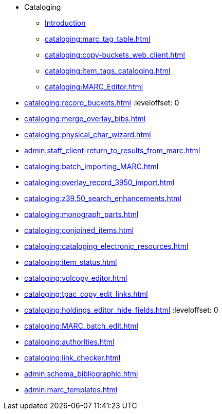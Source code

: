 * Cataloging
** xref:cataloging:introduction.adoc[Introduction]
** xref:cataloging:marc_tag_table.adoc[]
** xref:cataloging:copy-buckets_web_client.adoc[]
** xref:cataloging:item_tags_cataloging.adoc[]
** xref:cataloging:MARC_Editor.adoc[]

:leveloffset: 1
** xref:cataloging:record_buckets.adoc[]
:leveloffset: 0

** xref:cataloging:merge_overlay_bibs.adoc[]
** xref:cataloging:physical_char_wizard.adoc[]
** xref:admin:staff_client-return_to_results_from_marc.adoc[]
** xref:cataloging:batch_importing_MARC.adoc[]
** xref:cataloging:overlay_record_3950_import.adoc[]
** xref:cataloging:z39.50_search_enhancements.adoc[]
** xref:cataloging:monograph_parts.adoc[]
** xref:cataloging:conjoined_items.adoc[]
** xref:cataloging:cataloging_electronic_resources.adoc[]
** xref:cataloging:item_status.adoc[]
** xref:cataloging:volcopy_editor.adoc[]

:leveloffset: 1
** xref:cataloging:tpac_copy_edit_links.adoc[]
** xref:cataloging:holdings_editor_hide_fields.adoc[]
:leveloffset: 0

** xref:cataloging:MARC_batch_edit.adoc[]
** xref:cataloging:authorities.adoc[]
** xref:cataloging:link_checker.adoc[]
** xref:admin:schema_bibliographic.adoc[]
** xref:admin:marc_templates.adoc[]


